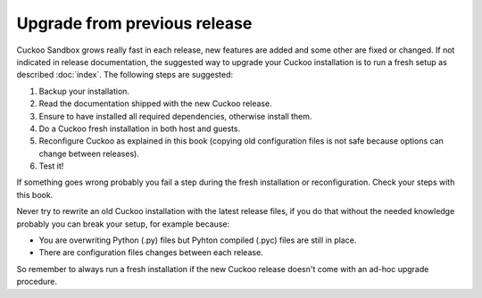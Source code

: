 =============================
Upgrade from previous release
=============================

Cuckoo Sandbox grows really fast in each release, new features are added and some other are fixed or changed.
If not indicated in release documentation, the suggested way to upgrade your Cuckoo installation is to run a fresh setup as described :doc:`index`.
The following steps are suggested:

1. Backup your installation.
2. Read the documentation shipped with the new Cuckoo release.
3. Ensure to have installed all required dependencies, otherwise install them.
4. Do a Cuckoo fresh installation in both host and guests.
5. Reconfigure Cuckoo as explained in this book (copying old configuration files is not safe because options can change between releases).
6. Test it!

If something goes wrong probably you fail a step during the fresh installation or reconfiguration. Check your steps
with this book.

Never try to rewrite an old Cuckoo installation with the latest release files, if you do that without the needed knowledge 
probably you can break your setup, for example because:

* You are overwriting Python (.py) files but Pyhton compiled (.pyc) files are still in place.
* There are configuration files changes between each release.

So remember to always run a fresh installation if the new Cuckoo release doesn't come with an ad-hoc upgrade procedure. 